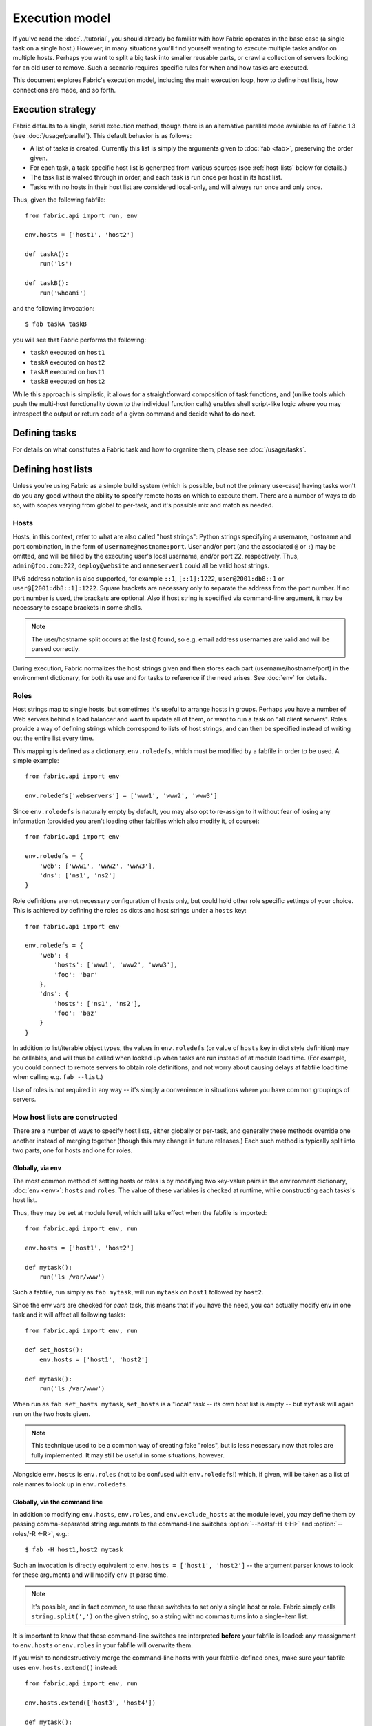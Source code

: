 ===============
Execution model
===============

If you've read the :doc:`../tutorial`, you should already be familiar with how
Fabric operates in the base case (a single task on a single host.) However, in
many situations you'll find yourself wanting to execute multiple tasks and/or
on multiple hosts. Perhaps you want to split a big task into smaller reusable
parts, or crawl a collection of servers looking for an old user to remove. Such
a scenario requires specific rules for when and how tasks are executed.

This document explores Fabric's execution model, including the main execution
loop, how to define host lists, how connections are made, and so forth.


.. _execution-strategy:

Execution strategy
==================

Fabric defaults to a single, serial execution method, though there is an
alternative parallel mode available as of Fabric 1.3 (see
:doc:`/usage/parallel`). This default behavior is as follows:

* A list of tasks is created. Currently this list is simply the arguments given
  to :doc:`fab <fab>`, preserving the order given.
* For each task, a task-specific host list is generated from various
  sources (see :ref:`host-lists` below for details.)
* The task list is walked through in order, and each task is run once per host
  in its host list.
* Tasks with no hosts in their host list are considered local-only, and will
  always run once and only once.

Thus, given the following fabfile::

    from fabric.api import run, env

    env.hosts = ['host1', 'host2']

    def taskA():
        run('ls')

    def taskB():
        run('whoami')

and the following invocation::

    $ fab taskA taskB

you will see that Fabric performs the following:

* ``taskA`` executed on ``host1``
* ``taskA`` executed on ``host2``
* ``taskB`` executed on ``host1``
* ``taskB`` executed on ``host2``

While this approach is simplistic, it allows for a straightforward composition
of task functions, and (unlike tools which push the multi-host functionality
down to the individual function calls) enables shell script-like logic where
you may introspect the output or return code of a given command and decide what
to do next.


Defining tasks
==============

For details on what constitutes a Fabric task and how to organize them, please see :doc:`/usage/tasks`.


Defining host lists
===================

Unless you're using Fabric as a simple build system (which is possible, but not
the primary use-case) having tasks won't do you any good without the ability to
specify remote hosts on which to execute them. There are a number of ways to do
so, with scopes varying from global to per-task, and it's possible mix and
match as needed.

.. _host-strings:

Hosts
-----

Hosts, in this context, refer to what are also called "host strings": Python
strings specifying a username, hostname and port combination, in the form of
``username@hostname:port``. User and/or port (and the associated ``@`` or
``:``) may be omitted, and will be filled by the executing user's local
username, and/or port 22, respectively. Thus, ``admin@foo.com:222``,
``deploy@website`` and ``nameserver1`` could all be valid host strings.

IPv6 address notation is also supported, for example ``::1``, ``[::1]:1222``,
``user@2001:db8::1`` or ``user@[2001:db8::1]:1222``. Square brackets
are necessary only to separate the address from the port number. If no
port number is used, the brackets are optional. Also if host string is
specified via command-line argument, it may be necessary to escape
brackets in some shells.

.. note::
    The user/hostname split occurs at the last ``@`` found, so e.g. email
    address usernames are valid and will be parsed correctly.

During execution, Fabric normalizes the host strings given and then stores each
part (username/hostname/port) in the environment dictionary, for both its use
and for tasks to reference if the need arises. See :doc:`env` for details.

.. _execution-roles:

Roles
-----

Host strings map to single hosts, but sometimes it's useful to arrange hosts in
groups. Perhaps you have a number of Web servers behind a load balancer and
want to update all of them, or want to run a task on "all client servers".
Roles provide a way of defining strings which correspond to lists of host
strings, and can then be specified instead of writing out the entire list every
time.

This mapping is defined as a dictionary, ``env.roledefs``, which must be
modified by a fabfile in order to be used. A simple example::

    from fabric.api import env

    env.roledefs['webservers'] = ['www1', 'www2', 'www3']

Since ``env.roledefs`` is naturally empty by default, you may also opt to
re-assign to it without fear of losing any information (provided you aren't
loading other fabfiles which also modify it, of course)::

    from fabric.api import env

    env.roledefs = {
        'web': ['www1', 'www2', 'www3'],
        'dns': ['ns1', 'ns2']
    }

Role definitions are not necessary configuration of hosts only, but could hold
other role specific settings of your choice. This is achieved by defining the
roles as dicts and host strings under a ``hosts`` key::

    from fabric.api import env

    env.roledefs = {
        'web': {
            'hosts': ['www1', 'www2', 'www3'],
            'foo': 'bar'
        },
        'dns': {
            'hosts': ['ns1', 'ns2'],
            'foo': 'baz'
        }
    }

In addition to list/iterable object types, the values in ``env.roledefs``
(or value of ``hosts`` key in dict style definition) may be callables, and will
thus be called when looked up when tasks are run instead of at module load
time. (For example, you could connect to remote servers to obtain role
definitions, and not worry about causing delays at fabfile load time when
calling e.g. ``fab --list``.)

Use of roles is not required in any way -- it's simply a convenience in
situations where you have common groupings of servers.

.. versionchanged:: 0.9.2
    Added ability to use callables as ``roledefs`` values.

.. _host-lists:

How host lists are constructed
------------------------------

There are a number of ways to specify host lists, either globally or per-task,
and generally these methods override one another instead of merging together
(though this may change in future releases.) Each such method is typically
split into two parts, one for hosts and one for roles.

Globally, via ``env``
~~~~~~~~~~~~~~~~~~~~~

The most common method of setting hosts or roles is by modifying two key-value
pairs in the environment dictionary, :doc:`env <env>`: ``hosts`` and ``roles``.
The value of these variables is checked at runtime, while constructing each
tasks's host list.

Thus, they may be set at module level, which will take effect when the fabfile
is imported::

    from fabric.api import env, run

    env.hosts = ['host1', 'host2']

    def mytask():
        run('ls /var/www')

Such a fabfile, run simply as ``fab mytask``, will run ``mytask`` on ``host1``
followed by ``host2``.

Since the env vars are checked for *each* task, this means that if you have the
need, you can actually modify ``env`` in one task and it will affect all
following tasks::

    from fabric.api import env, run

    def set_hosts():
        env.hosts = ['host1', 'host2']

    def mytask():
        run('ls /var/www')

When run as ``fab set_hosts mytask``, ``set_hosts`` is a "local" task -- its
own host list is empty -- but ``mytask`` will again run on the two hosts given.

.. note::

    This technique used to be a common way of creating fake "roles", but is
    less necessary now that roles are fully implemented. It may still be useful
    in some situations, however.

Alongside ``env.hosts`` is ``env.roles`` (not to be confused with
``env.roledefs``!) which, if given, will be taken as a list of role names to
look up in ``env.roledefs``.

Globally, via the command line
~~~~~~~~~~~~~~~~~~~~~~~~~~~~~~

In addition to modifying ``env.hosts``, ``env.roles``, and
``env.exclude_hosts`` at the module level, you may define them by passing
comma-separated string arguments to the command-line switches
:option:`--hosts/-H <-H>` and :option:`--roles/-R <-R>`, e.g.::

    $ fab -H host1,host2 mytask

Such an invocation is directly equivalent to ``env.hosts = ['host1', 'host2']``
-- the argument parser knows to look for these arguments and will modify
``env`` at parse time.

.. note::

    It's possible, and in fact common, to use these switches to set only a
    single host or role. Fabric simply calls ``string.split(',')`` on the given
    string, so a string with no commas turns into a single-item list.

It is important to know that these command-line switches are interpreted
**before** your fabfile is loaded: any reassignment to ``env.hosts`` or
``env.roles`` in your fabfile will overwrite them.

If you wish to nondestructively merge the command-line hosts with your
fabfile-defined ones, make sure your fabfile uses ``env.hosts.extend()``
instead::

    from fabric.api import env, run

    env.hosts.extend(['host3', 'host4'])

    def mytask():
        run('ls /var/www')

When this fabfile is run as ``fab -H host1,host2 mytask``, ``env.hosts`` will
then contain ``['host1', 'host2', 'host3', 'host4']`` at the time that
``mytask`` is executed.

.. note::

    ``env.hosts`` is simply a Python list object -- so you may use
    ``env.hosts.append()`` or any other such method you wish.

.. _hosts-per-task-cli:

Per-task, via the command line
~~~~~~~~~~~~~~~~~~~~~~~~~~~~~~

Globally setting host lists only works if you want all your tasks to run on the
same host list all the time. This isn't always true, so Fabric provides a few
ways to be more granular and specify host lists which apply to a single task
only. The first of these uses task arguments.

As outlined in :doc:`fab`, it's possible to specify per-task arguments via a
special command-line syntax. In addition to naming actual arguments to your
task function, this may be used to set the ``host``, ``hosts``, ``role`` or
``roles`` "arguments", which are interpreted by Fabric when building host lists
(and removed from the arguments passed to the task itself.)

.. note::

    Since commas are already used to separate task arguments from one another,
    semicolons must be used in the ``hosts`` or ``roles`` arguments to
    delineate individual host strings or role names. Furthermore, the argument
    must be quoted to prevent your shell from interpreting the semicolons.

Take the below fabfile, which is the same one we've been using, but which
doesn't define any host info at all::

    from fabric.api import run

    def mytask():
        run('ls /var/www')

To specify per-task hosts for ``mytask``, execute it like so::

    $ fab mytask:hosts="host1;host2"

This will override any other host list and ensure ``mytask`` always runs on
just those two hosts.

Per-task, via decorators
~~~~~~~~~~~~~~~~~~~~~~~~

If a given task should always run on a predetermined host list, you may wish to
specify this in your fabfile itself. This can be done by decorating a task
function with the `~fabric.decorators.hosts` or `~fabric.decorators.roles`
decorators. These decorators take a variable argument list, like so::

    from fabric.api import hosts, run

    @hosts('host1', 'host2')
    def mytask():
        run('ls /var/www')

They will also take an single iterable argument, e.g.::

    my_hosts = ('host1', 'host2')
    @hosts(my_hosts)
    def mytask():
        # ...

When used, these decorators override any checks of ``env`` for that particular
task's host list (though ``env`` is not modified in any way -- it is simply
ignored.) Thus, even if the above fabfile had defined ``env.hosts`` or the call
to :doc:`fab <fab>` uses :option:`--hosts/-H <-H>`, ``mytask`` would still run
on a host list of ``['host1', 'host2']``.

However, decorator host lists do **not** override per-task command-line
arguments, as given in the previous section.

Order of precedence
~~~~~~~~~~~~~~~~~~~

We've been pointing out which methods of setting host lists trump the others,
as we've gone along. However, to make things clearer, here's a quick breakdown:

* Per-task, command-line host lists (``fab mytask:host=host1``) override
  absolutely everything else.
* Per-task, decorator-specified host lists (``@hosts('host1')``) override the
  ``env`` variables.
* Globally specified host lists set in the fabfile (``env.hosts = ['host1']``)
  *can* override such lists set on the command-line, but only if you're not
  careful (or want them to.)
* Globally specified host lists set on the command-line (``--hosts=host1``)
  will initialize the ``env`` variables, but that's it.

This logic may change slightly in the future to be more consistent (e.g.
having :option:`--hosts <-H>` somehow take precedence over ``env.hosts`` in the
same way that command-line per-task lists trump in-code ones) but only in a
backwards-incompatible release.

.. _combining-host-lists:

Combining host lists
--------------------

There is no "unionizing" of hosts between the various sources mentioned in
:ref:`host-lists`. If ``env.hosts`` is set to ``['host1', 'host2', 'host3']``,
and a per-function (e.g.  via `~fabric.decorators.hosts`) host list is set to
just ``['host2', 'host3']``, that function will **not** execute on ``host1``,
because the per-task decorator host list takes precedence.

However, for each given source, if both roles **and** hosts are specified, they
will be merged together into a single host list. Take, for example, this
fabfile where both of the decorators are used::

    from fabric.api import env, hosts, roles, run

    env.roledefs = {'role1': ['b', 'c']}

    @hosts('a', 'b')
    @roles('role1')
    def mytask():
        run('ls /var/www')

Assuming no command-line hosts or roles are given when ``mytask`` is executed,
this fabfile will call ``mytask`` on a host list of ``['a', 'b', 'c']`` -- the
union of ``role1`` and the contents of the `~fabric.decorators.hosts` call.


.. _deduplication:

Host list deduplication
-----------------------

By default, to support :ref:`combining-host-lists`, Fabric deduplicates the
final host list so any given host string is only present once. However, this
prevents explicit/intentional running of a task multiple times on the same
target host, which is sometimes useful.

To turn off deduplication, set :ref:`env.dedupe_hosts <dedupe_hosts>` to
``False``.


.. _excluding-hosts:

Excluding specific hosts
------------------------

At times, it is useful to exclude one or more specific hosts, e.g. to override
a few bad or otherwise undesirable hosts which are pulled in from a role or an
autogenerated host list.

.. note::
    As of Fabric 1.4, you may wish to use :ref:`skip-bad-hosts` instead, which
    automatically skips over any unreachable hosts.

Host exclusion may be accomplished globally with :option:`--exclude-hosts/-x
<-x>`::

    $ fab -R myrole -x host2,host5 mytask

If ``myrole`` was defined as ``['host1', 'host2', ..., 'host15']``, the above
invocation would run with an effective host list of ``['host1', 'host3',
'host4', 'host6', ..., 'host15']``.

    .. note::
        Using this option does not modify ``env.hosts`` -- it only causes the
        main execution loop to skip the requested hosts.

Exclusions may be specified per-task by using an extra ``exclude_hosts`` kwarg,
which is implemented similarly to the abovementioned ``hosts`` and ``roles``
per-task kwargs, in that it is stripped from the actual task invocation. This
example would have the same result as the global exclude above::

    $ fab mytask:roles=myrole,exclude_hosts="host2;host5"

Note that the host list is semicolon-separated, just as with the ``hosts``
per-task argument.

Combining exclusions
~~~~~~~~~~~~~~~~~~~~

Host exclusion lists, like host lists themselves, are not merged together
across the different "levels" they can be declared in. For example, a global
``-x`` option will not affect a per-task host list set with a decorator or
keyword argument, nor will per-task ``exclude_hosts`` keyword arguments affect
a global ``-H`` list.

There is one minor exception to this rule, namely that CLI-level keyword
arguments (``mytask:exclude_hosts=x,y``) **will** be taken into account when
examining host lists set via ``@hosts`` or ``@roles``. Thus a task function
decorated with ``@hosts('host1', 'host2')`` executed as ``fab
taskname:exclude_hosts=host2`` will only run on ``host1``.

As with the host list merging, this functionality is currently limited (partly
to keep the implementation simple) and may be expanded in future releases.


.. _execute:

Intelligently executing tasks with ``execute``
==============================================

.. versionadded:: 1.3

Most of the information here involves "top level" tasks executed via :doc:`fab
<fab>`, such as the first example where we called ``fab taskA taskB``.
However, it's often convenient to wrap up multi-task invocations like this into
their own, "meta" tasks.

Prior to Fabric 1.3, this had to be done by hand, as outlined in
:doc:`/usage/library`. Fabric's design eschews magical behavior, so simply
*calling* a task function does **not** take into account decorators such as
`~fabric.decorators.roles`.

New in Fabric 1.3 is the `~fabric.tasks.execute` helper function, which takes a
task object or name as its first argument. Using it is effectively the same as
calling the given task from the command line: all the rules given above in
:ref:`host-lists` apply. (The ``hosts`` and ``roles`` keyword arguments to
`~fabric.tasks.execute` are analogous to :ref:`CLI per-task arguments
<hosts-per-task-cli>`, including how they override all other host/role-setting
methods.)

As an example, here's a fabfile defining two stand-alone tasks for deploying a
Web application::

    from fabric.api import run, roles

    env.roledefs = {
        'db': ['db1', 'db2'],
        'web': ['web1', 'web2', 'web3'],
    }

    @roles('db')
    def migrate():
        # Database stuff here.
        pass

    @roles('web')
    def update():
        # Code updates here.
        pass

In Fabric <=1.2, the only way to ensure that ``migrate`` runs on the DB servers
and that ``update`` runs on the Web servers (short of manual
``env.host_string`` manipulation) was to call both as top level tasks::

    $ fab migrate update

Fabric >=1.3 can use `~fabric.tasks.execute` to set up a meta-task. Update the
``import`` line like so::

    from fabric.api import run, roles, execute

and append this to the bottom of the file::

    def deploy():
        execute(migrate)
        execute(update)

That's all there is to it; the `~fabric.decorators.roles` decorators will be honored as expected, resulting in the following execution sequence:

* `migrate` on `db1`
* `migrate` on `db2`
* `update` on `web1`
* `update` on `web2`
* `update` on `web3`

.. warning::
    This technique works because tasks that themselves have no host list (this
    includes the global host list settings) only run one time. If used inside a
    "regular" task that is going to run on multiple hosts, calls to
    `~fabric.tasks.execute` will also run multiple times, resulting in
    multiplicative numbers of subtask calls -- be careful!

    If you would like your `execute` calls to only be called once, you
    may use the `~fabric.decorators.runs_once` decorator.

.. seealso:: `~fabric.tasks.execute`, `~fabric.decorators.runs_once`


.. _leveraging-execute-return-value:

Leveraging ``execute`` to access multi-host results
---------------------------------------------------

In nontrivial Fabric runs, especially parallel ones, you may want to gather up
a bunch of per-host result values at the end - e.g. to present a summary table,
perform calculations, etc.

It's not possible to do this in Fabric's default "naive" mode (one where you
rely on Fabric looping over host lists on your behalf), but with `.execute`
it's pretty easy. Simply switch from calling the actual work-bearing task, to
calling a "meta" task which takes control of execution with `.execute`::

    from fabric.api import task, execute, run, runs_once

    @task
    def workhorse():
        return run("get my infos")

    @task
    @runs_once
    def go():
        results = execute(workhorse)
        print results

In the above, ``workhorse`` can do any Fabric stuff at all -- it's literally
your old "naive" task -- except that it needs to return something useful.

``go`` is your new entry point (to be invoked as ``fab go``, or whatnot) and
its job is to take the ``results`` dictionary from the `.execute` call and do
whatever you need with it. Check the API docs for details on the structure of
that return value.


.. _dynamic-hosts:

Using ``execute`` with dynamically-set host lists
-------------------------------------------------

A common intermediate-to-advanced use case for Fabric is to parameterize lookup
of one's target host list at runtime (when use of :ref:`execution-roles` does not
suffice). ``execute`` can make this extremely simple, like so::

    from fabric.api import run, execute, task

    # For example, code talking to an HTTP API, or a database, or ...
    from mylib import external_datastore

    # This is the actual algorithm involved. It does not care about host
    # lists at all.
    def do_work():
        run("something interesting on a host")

    # This is the user-facing task invoked on the command line.
    @task
    def deploy(lookup_param):
        # This is the magic you don't get with @hosts or @roles.
        # Even lazy-loading roles require you to declare available roles
        # beforehand. Here, the sky is the limit.
        host_list = external_datastore.query(lookup_param)
        # Put this dynamically generated host list together with the work to be
        # done.
        execute(do_work, hosts=host_list)
    
For example, if ``external_datastore`` was a simplistic "look up hosts by tag
in a database" service, and you wanted to run a task on all hosts tagged as
being related to your application stack, you might call the above like this::

    $ fab deploy:app

But wait! A data migration has gone awry on the DB servers. Let's fix up our
migration code in our source repo, and deploy just the DB boxes again::

    $ fab deploy:db

This use case looks similar to Fabric's roles, but has much more potential, and
is by no means limited to a single argument. Define the task however you wish,
query your external data store in whatever way you need -- it's just Python.

The alternate approach
~~~~~~~~~~~~~~~~~~~~~~

Similar to the above, but using ``fab``'s ability to call multiple tasks in
succession instead of an explicit ``execute`` call, is to mutate
:ref:`env.hosts <hosts>` in a host-list lookup task and then call ``do_work``
in the same session::

    from fabric.api import run, task

    from mylib import external_datastore

    # Marked as a publicly visible task, but otherwise unchanged: still just
    # "do the work, let somebody else worry about what hosts to run on".
    @task
    def do_work():
        run("something interesting on a host")

    @task
    def set_hosts(lookup_param):
        # Update env.hosts instead of calling execute()
        env.hosts = external_datastore.query(lookup_param)

Then invoke like so::

    $ fab set_hosts:app do_work

One benefit of this approach over the previous one is that you can replace
``do_work`` with any other "workhorse" task::

    $ fab set_hosts:db snapshot
    $ fab set_hosts:cassandra,cluster2 repair_ring
    $ fab set_hosts:redis,environ=prod status


.. _failures:

Failure handling
================

Once the task list has been constructed, Fabric will start executing them as
outlined in :ref:`execution-strategy`, until all tasks have been run on the
entirety of their host lists. However, Fabric defaults to a "fail-fast"
behavior pattern: if anything goes wrong, such as a remote program returning a
nonzero return value or your fabfile's Python code encountering an exception,
execution will halt immediately.

This is typically the desired behavior, but there are many exceptions to the
rule, so Fabric provides ``env.warn_only``, a Boolean setting. It defaults to
``False``, meaning an error condition will result in the program aborting
immediately. However, if ``env.warn_only`` is set to ``True`` at the time of
failure -- with, say, the `~fabric.context_managers.settings` context
manager -- Fabric will emit a warning message but continue executing.

To signal a failure error from a Fabric task, use the `~fabric.utils.abort`.
`~fabric.utils.abort` signals an error as if it had been detected by Fabric and
follows the regular execution model for control flow.


.. _connections:

Connections
===========

``fab`` itself doesn't actually make any connections to remote hosts. Instead,
it simply ensures that for each distinct run of a task on one of its hosts, the
env var ``env.host_string`` is set to the right value. Users wanting to
leverage Fabric as a library may do so manually to achieve similar effects
(though as of Fabric 1.3, using `~fabric.tasks.execute` is preferred and more
powerful.)

``env.host_string`` is (as the name implies) the "current" host string, and is
what Fabric uses to determine what connections to make (or re-use) when
network-aware functions are run. Operations like `~fabric.operations.run` or
`~fabric.operations.put` use ``env.host_string`` as a lookup key in a shared
dictionary which maps host strings to SSH connection objects.

.. note::

    The connections dictionary (currently located at
    ``fabric.state.connections``) acts as a cache, opting to return previously
    created connections if possible in order to save some overhead, and
    creating new ones otherwise.

Lazy connections
----------------

Because connections are driven by the individual operations, Fabric will not
actually make connections until they're necessary. Take for example this task
which does some local housekeeping prior to interacting with the remote
server::

    from fabric.api import *

    @hosts('host1')
    def clean_and_upload():
        local('find assets/ -name "*.DS_Store" -exec rm '{}' \;')
        local('tar czf /tmp/assets.tgz assets/')
        put('/tmp/assets.tgz', '/tmp/assets.tgz')
        with cd('/var/www/myapp/'):
            run('tar xzf /tmp/assets.tgz')

What happens, connection-wise, is as follows:

#. The two `~fabric.operations.local` calls will run without making any network
   connections whatsoever;
#. `~fabric.operations.put` asks the connection cache for a connection to
   ``host1``;
#. The connection cache fails to find an existing connection for that host
   string, and so creates a new SSH connection, returning it to
   `~fabric.operations.put`;
#. `~fabric.operations.put` uploads the file through that connection;
#. Finally, the `~fabric.operations.run` call asks the cache for a connection
   to that same host string, and is given the existing, cached connection for
   its own use.

Extrapolating from this, you can also see that tasks which don't use any
network-borne operations will never actually initiate any connections (though
they will still be run once for each host in their host list, if any.)

Closing connections
-------------------

Fabric's connection cache never closes connections itself -- it leaves this up
to whatever is using it. The :doc:`fab <fab>` tool does this bookkeeping for
you: it iterates over all open connections and closes them just before it exits
(regardless of whether the tasks failed or not.)

Library users will need to ensure they explicitly close all open connections
before their program exits. This can be accomplished by calling
`~fabric.network.disconnect_all` at the end of your script.

.. note::
    `~fabric.network.disconnect_all` may be moved to a more public location in
    the future; we're still working on making the library aspects of Fabric
    more solidified and organized.

Multiple connection attempts and skipping bad hosts
---------------------------------------------------

As of Fabric 1.4, multiple attempts may be made to connect to remote servers
before aborting with an error: Fabric will try connecting
:ref:`env.connection_attempts <connection-attempts>` times before giving up,
with a timeout of :ref:`env.timeout <timeout>` seconds each time. (These
currently default to 1 try and 10 seconds, to match previous behavior, but they
may be safely changed to whatever you need.)

Furthermore, even total failure to connect to a server is no longer an absolute
hard stop: set :ref:`env.skip_bad_hosts <skip-bad-hosts>` to ``True`` and in
most situations (typically initial connections) Fabric will simply warn and
continue, instead of aborting.

.. versionadded:: 1.4

.. _password-management:

Password management
===================

Fabric maintains an in-memory, two-tier password cache to help remember your
login and sudo passwords in certain situations; this helps avoid tedious
re-entry when multiple systems share the same password [#]_, or if a remote
system's ``sudo`` configuration doesn't do its own caching.

The first layer is a simple default or fallback password cache,
:ref:`env.password <password>` (which may also be set at the command line via
:option:`--password <-p>` or :option:`--initial-password-prompt <-I>`). This
env var stores a single password which (if non-empty) will be tried in the
event that the host-specific cache (see below) has no entry for the current
:ref:`host string <host_string>`.

:ref:`env.passwords <passwords>` (plural!) serves as a per-user/per-host cache,
storing the most recently entered password for every unique user/host/port
combination (**note** that you must include **all three values** if modifying
the structure by hand - see the above link for details). Due to this cache,
connections to multiple different users and/or hosts in the same session will
only require a single password entry for each. (Previous versions of Fabric
used only the single, default password cache and thus required password
re-entry every time the previously entered password became invalid.)

Depending on your configuration and the number of hosts your session will
connect to, you may find setting either or both of these env vars to be useful.
However, Fabric will automatically fill them in as necessary without any
additional configuration.

Specifically, each time a password prompt is presented to the user, the value
entered is used to update both the single default password cache, and the cache
value for the current value of ``env.host_string``.

.. [#] We highly recommend the use of SSH `key-based access
    <http://en.wikipedia.org/wiki/Public_key>`_ instead of relying on
    homogeneous password setups, as it's significantly more secure.


.. _ssh-config:

Leveraging native SSH config files
==================================

Command-line SSH clients (such as the one provided by `OpenSSH
<http://openssh.org>`_) make use of a specific configuration format typically
known as ``ssh_config``, and will read from a file in the platform-specific
location ``$HOME/.ssh/config`` (or an arbitrary path given to
:option:`--ssh-config-path`/:ref:`env.ssh_config_path <ssh-config-path>`.) This
file allows specification of various SSH options such as default or per-host
usernames, hostname aliases, and toggling other settings (such as whether to
use :ref:`agent forwarding <forward-agent>`.)

Fabric's SSH implementation allows loading a subset of these options from one's
actual SSH config file, should it exist. This behavior is not enabled by
default (in order to be backwards compatible) but may be turned on by setting
:ref:`env.use_ssh_config <use-ssh-config>` to ``True`` at the top of your
fabfile.

If enabled, the following SSH config directives will be loaded and honored by Fabric:

* ``User`` and ``Port`` will be used to fill in the appropriate connection
  parameters when not otherwise specified, in the following fashion:

  * Globally specified ``User``/``Port`` will be used in place of the current
    defaults (local username and 22, respectively) if the appropriate env vars
    are not set.
  * However, if :ref:`env.user <user>`/:ref:`env.port <port>` *are* set, they
    override global ``User``/``Port`` values.
  * User/port values in the host string itself (e.g. ``hostname:222``) will
    override everything, including any ``ssh_config`` values.
* ``HostName`` can be used to replace the given hostname, just like with
  regular ``ssh``. So a ``Host foo`` entry specifying ``HostName example.com``
  will allow you to give Fabric the hostname ``'foo'`` and have that expanded
  into ``'example.com'`` at connection time.
* ``IdentityFile`` will extend (not replace) :ref:`env.key_filename
  <key-filename>`.
* ``ForwardAgent`` will augment :ref:`env.forward_agent <forward-agent>` in an
  "OR" manner: if either is set to a positive value, agent forwarding will be
  enabled.
* ``ProxyCommand`` will trigger use of a proxy command for host connections,
  just as with regular ``ssh``.

  .. note::
    If all you want to do is bounce SSH traffic off a gateway, you may find
    :ref:`env.gateway <gateway>` to be a more efficient connection method
    (which will also honor more Fabric-level settings) than the typical ``ssh
    gatewayhost nc %h %p`` method of using ``ProxyCommand`` as a gateway.

  .. note::
    If your SSH config file contains ``ProxyCommand`` directives *and* you have
    set :ref:`env.gateway <gateway>` to a non-``None`` value, ``env.gateway``
    will take precedence and the ``ProxyCommand`` will be ignored.

    If one has a pre-created SSH config file, rationale states it will be
    easier for you to modify ``env.gateway`` (e.g. via
    `~fabric.context_managers.settings`) than to work around your conf file's
    contents entirely.
